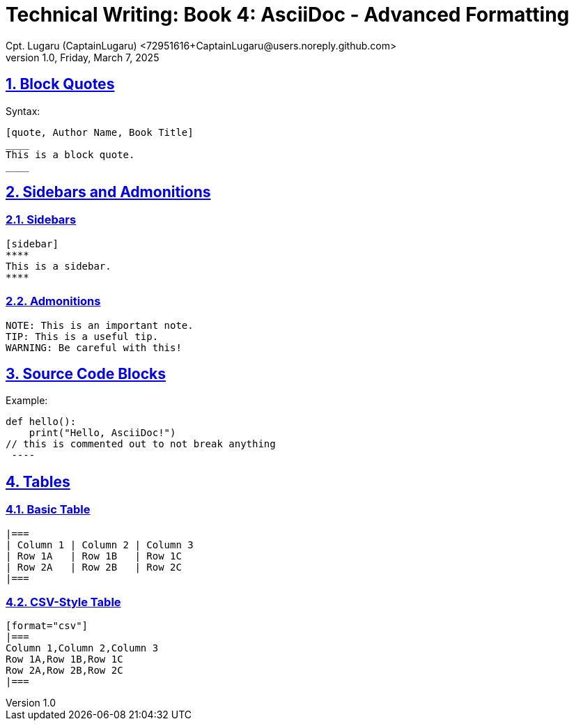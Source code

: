 = Technical Writing: Book 4: AsciiDoc - Advanced Formatting
Cpt. Lugaru (CaptainLugaru) <72951616+CaptainLugaru@users.noreply.github.com>
v1.0, Friday, March 7, 2025
:doctype: book
:description: Modern technical writing uses AsciiDoc for structured documents instead of Markdown or LaTeX.
:sectnums:
:sectanchors:
:sectlinks:
:icons: font
:tip-caption: 💡️
:note-caption: ℹ️
:important-caption: ❗
:caution-caption: 🔥
:warning-caption: ⚠️
:toc: preamble
:toclevels: 2
:toc-title: Technical Writing Learning Trail
:keywords: Homeschool Learning Journey
:sindridir: ../..
:imagesdir: ./images
:curriculumdir: {sindridir}/curriculum
:labsdir: {sindridir}/labs
ifdef::env-name[:relfilesuffix: .adoc]



== Block Quotes

Syntax:

[source,asciidoc]
----
[quote, Author Name, Book Title]
____
This is a block quote.
____
----

== Sidebars and Admonitions

=== Sidebars

[source,asciidoc]
----
[sidebar]
****
This is a sidebar.
****
----

=== Admonitions

[source,asciidoc]
----
NOTE: This is an important note.
TIP: This is a useful tip.
WARNING: Be careful with this!
----

== Source Code Blocks

Example:

[source,python]
//----
def hello():
    print("Hello, AsciiDoc!")
// this is commented out to not break anything
 ----

== Tables

=== Basic Table

[source,asciidoc]
----
|===
| Column 1 | Column 2 | Column 3
| Row 1A   | Row 1B   | Row 1C
| Row 2A   | Row 2B   | Row 2C
|===
----

=== CSV-Style Table

[source,asciidoc]
----
[format="csv"]
|===
Column 1,Column 2,Column 3
Row 1A,Row 1B,Row 1C
Row 2A,Row 2B,Row 2C
|===
----
